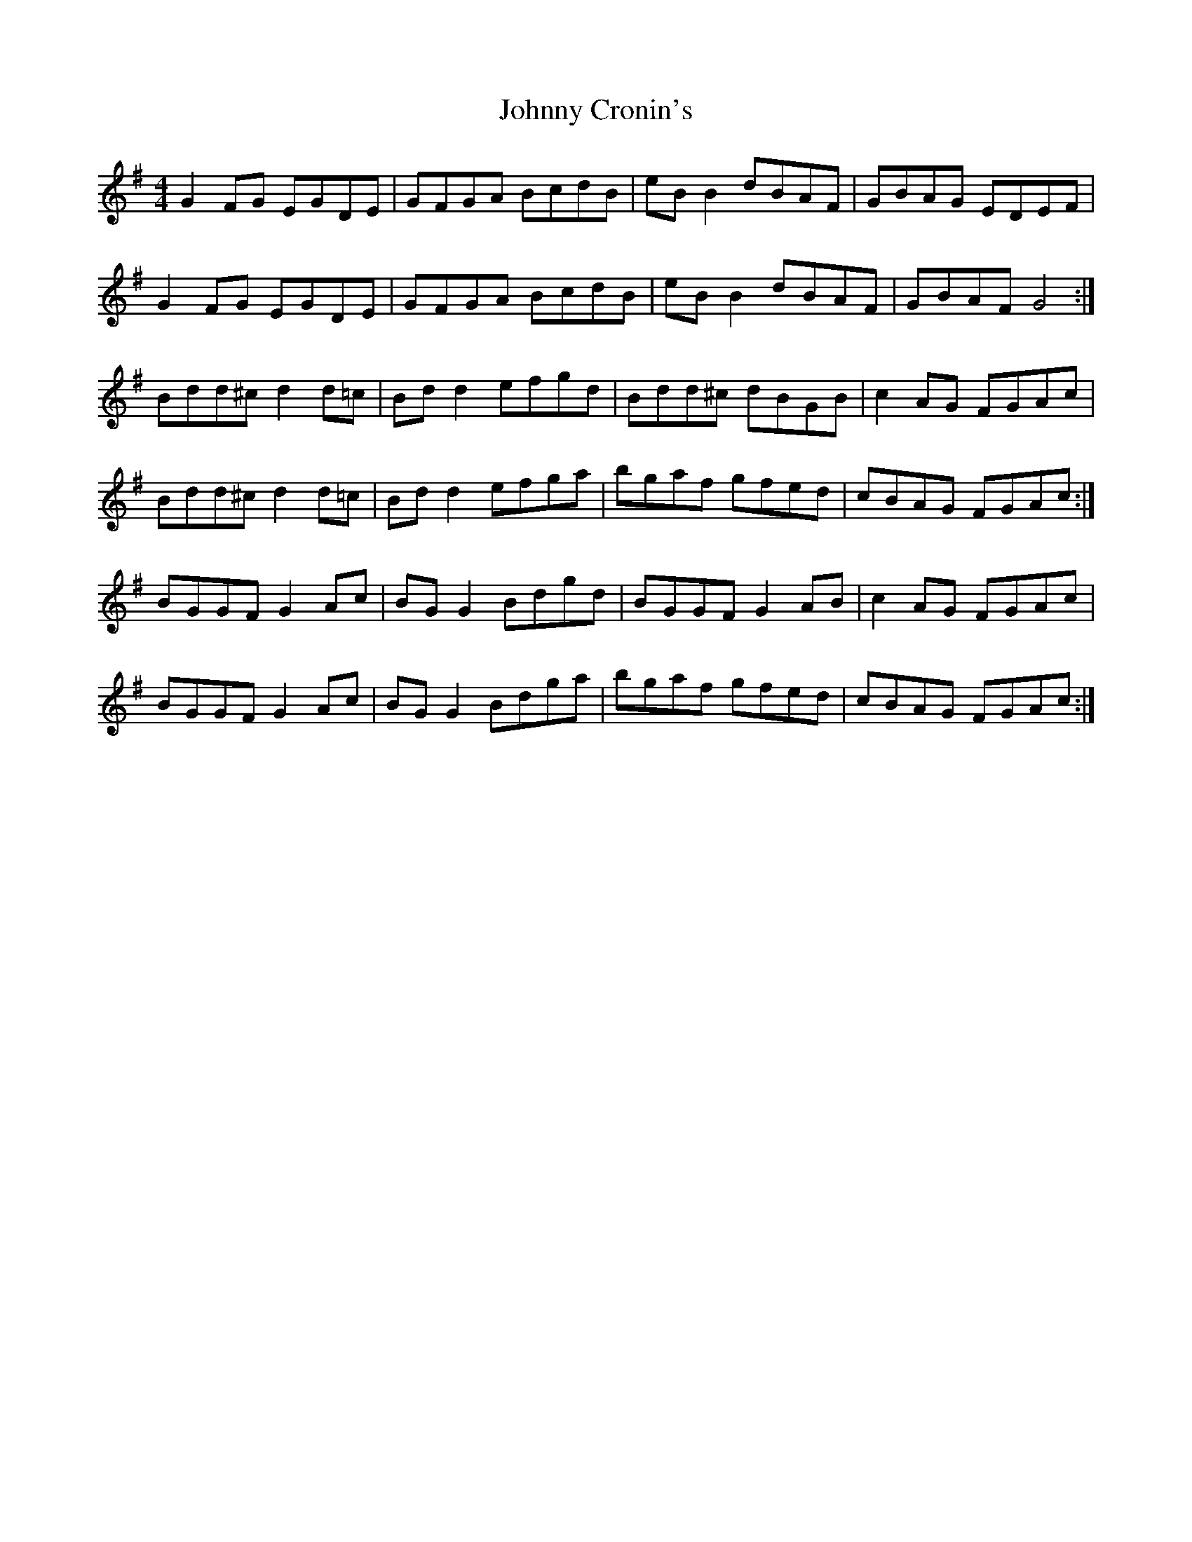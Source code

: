 X: 20729
T: Johnny Cronin's
R: reel
M: 4/4
K: Gmajor
G2 FG EGDE|GFGA BcdB|eB B2 dBAF|GBAG EDEF|
G2 FG EGDE|GFGA BcdB|eB B2 dBAF|GBAF G4:|
Bdd^c d2 d=c|Bd d2 efgd|Bdd^c dBGB|c2 AG FGAc|
Bdd^c d2 d=c|Bd d2 efga|bgaf gfed|cBAG FGAc:|
BGGF G2 Ac|BG G2 Bdgd|BGGF G2 AB|c2 AG FGAc|
BGGF G2 Ac|BG G2 Bdga|bgaf gfed|cBAG FGAc:|

